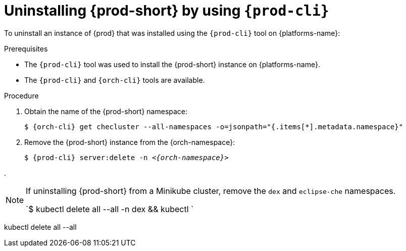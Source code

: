 :_content-type: PROCEDURE
:navtitle: Uninstalling {prod-short} by using {prod-cli}
:keywords: administration guide, uninstalling-che, uninstalling-che-after-chectl-installation
:page-aliases: installation-guide:uninstalling-che-after-chectl-installation

[id="uninstalling-{prod-id-short}-by-using-{prod-cli}_{context}"]
= Uninstalling {prod-short} by using `{prod-cli}`

To uninstall an instance of {prod} that was installed using the `{prod-cli}` tool on {platforms-name}:

.Prerequisites

* The `{prod-cli}` tool was used to install the {prod-short} instance on {platforms-name}.
* The `{prod-cli}` and `{orch-cli}` tools are available.

.Procedure

. Obtain the name of the {prod-short} namespace:

+
`$ {orch-cli} get checluster --all-namespaces -o=jsonpath="{.items[*].metadata.namespace}"`

. Remove the {prod-short} instance from the {orch-namespace}:

+
`$ {prod-cli} server:delete -n __<{orch-namespace}>__`

.
[NOTE]
====
If uninstalling {prod-short} from a Minikube cluster, remove the `dex` and `eclipse-che` namespaces.

`$ kubectl delete all --all -n dex && kubectl  `
====
kubectl delete all --all